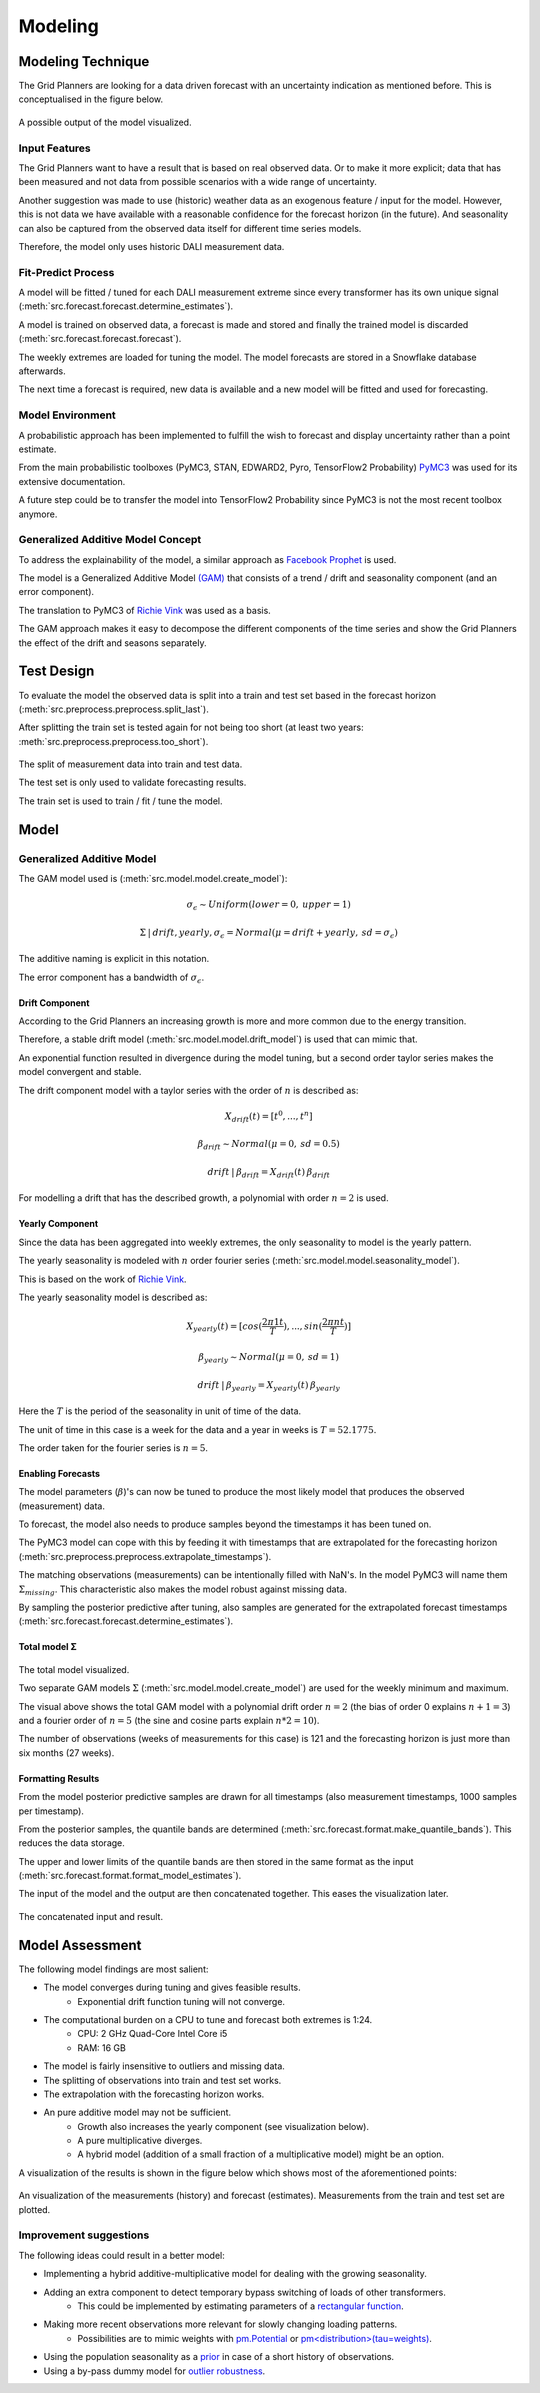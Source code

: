 Modeling
========


Modeling Technique
------------------

The Grid Planners are looking for a data driven forecast with an uncertainty indication as mentioned before.
This is conceptualised in the figure below.

 .. image:: _static/img/autumn_spring_load.png
    :width: 400px
    :align: center

A possible output of the model visualized.


Input Features
~~~~~~~~~~~~~~

The Grid Planners want to have a result that is based on real observed data.
Or to make it more explicit; data that has been measured and not data from possible scenarios with a wide range of uncertainty.

Another suggestion was made to use (historic) weather data as an exogenous feature / input for the model.
However, this is not data we have available with a reasonable confidence for the forecast horizon (in the future).
And seasonality can also be captured from the observed data itself for different time series models.

Therefore, the model only uses historic DALI measurement data.


Fit-Predict Process
~~~~~~~~~~~~~~~~~~~

A model will be fitted / tuned for each DALI measurement extreme since every transformer has its own unique signal (:meth:`src.forecast.forecast.determine_estimates`).

A model is trained on observed data, a forecast is made and stored and finally the trained model is discarded (:meth:`src.forecast.forecast.forecast`).

.. image:: _static/img/process_modeling.png
    :height: 250px
    :align: center

The weekly extremes are loaded for tuning the model. The model forecasts are stored in a Snowflake database afterwards.

The next time a forecast is required, new data is available and a new model will be fitted and used for forecasting.


Model Environment
~~~~~~~~~~~~~~~~~

A probabilistic approach has been implemented to fulfill the wish to forecast and display uncertainty rather than a point estimate.

From the main probabilistic toolboxes (PyMC3, STAN, EDWARD2, Pyro, TensorFlow2 Probability) `PyMC3 <https://docs.pymc.io/en/stable/>`__ was used for its extensive documentation.

A future step could be to transfer the model into TensorFlow2 Probability since PyMC3 is not the most recent toolbox anymore.


Generalized Additive Model Concept
~~~~~~~~~~~~~~~~~~~~~~~~~~~~~~~~~~

To address the explainability of the model, a similar approach as `Facebook Prophet <https://facebook.github.io/prophet/>`__ is used.

The model is a Generalized Additive Model `(GAM) <https://en.wikipedia.org/wiki/Generalized_additive_model>`__ that consists of a trend / drift and seasonality component (and an error component).

The translation to PyMC3 of `Richie Vink <https://www.ritchievink.com/blog/2018/10/09/build-facebooks-prophet-in-pymc3-bayesian-time-series-analyis-with-generalized-additive-models/>`__ was used as a basis.

The GAM approach makes it easy to decompose the different components of the time series and show the Grid Planners the effect of the drift and seasons separately.


Test Design
-----------

To evaluate the model the observed data is split into a train and test set based in the forecast horizon (:meth:`src.preprocess.preprocess.split_last`).

After splitting the train set is tested again for not being too short (at least two years: :meth:`src.preprocess.preprocess.too_short`).

 .. image:: _static/img/train_test.png
    :width: 600px
    :align: center

The split of measurement data into train and test data.

The test set is only used to validate forecasting results.

The train set is used to train / fit / tune the model.


Model
-----

Generalized Additive Model
~~~~~~~~~~~~~~~~~~~~~~~~~~

The GAM model used is (:meth:`src.model.model.create_model`):

.. math::
   \sigma_\epsilon \sim Uniform(lower=0, \:upper=1)

.. math::
   \Sigma\:|\:drift, yearly, \sigma_\epsilon = Normal(\mu=drift + yearly, \:sd=\sigma_\epsilon)

The additive naming is explicit in this notation.

The error component has a bandwidth of :math:`\sigma_\epsilon`.


Drift Component
^^^^^^^^^^^^^^^

According to the Grid Planners an increasing growth is more and more common due to the energy transition.

Therefore, a stable drift model (:meth:`src.model.model.drift_model`) is used that can mimic that.

An exponential function resulted in divergence during the model tuning, but a second order taylor series makes the model convergent and stable.

The drift component model with a taylor series with the order of :math:`n` is described as:

.. math::
   X_{drift}(t) = [t^0, ...,  t^n]

.. math::
   \beta_{drift} \sim Normal(\mu=0, \:sd=0.5)

.. math::
   drift\:|\:\beta_{drift} = X_{drift}(t)\:\beta_{drift}

For modelling a drift that has the described growth, a polynomial with order :math:`n=2` is used.


Yearly Component
^^^^^^^^^^^^^^^^

Since the data has been aggregated into weekly extremes, the only seasonality to model is the yearly pattern.

The yearly seasonality is modeled with :math:`n` order fourier series (:meth:`src.model.model.seasonality_model`).

This is based on the work of `Richie Vink <https://www.ritchievink.com/blog/2018/10/09/build-facebooks-prophet-in-pymc3-bayesian-time-series-analyis-with-generalized-additive-models/>`__.

The yearly seasonality model is described as:

.. math::
   X_{yearly}(t) = [cos(\frac{2 \pi 1 t}{T}), ..., sin(\frac{2 \pi n t}{T})]

.. math::
   \beta_{yearly} \sim Normal(\mu=0, \:sd=1)

.. math::
   drift\:|\:\beta_{yearly} = X_{yearly}(t)\:\beta_{yearly}

Here the :math:`T` is the period of the seasonality in unit of time of the data.

The unit of time in this case is a week for the data and a year in weeks is :math:`T=52.1775`.

The order taken for the fourier series is :math:`n=5`.


Enabling Forecasts
^^^^^^^^^^^^^^^^^^

The model parameters (:math:`\beta`)'s can now be tuned to produce the most likely model that produces the observed (measurement) data.

To forecast, the model also needs to produce samples beyond the timestamps it has been tuned on.

The PyMC3 model can cope with this by feeding it with timestamps that are extrapolated for the forecasting horizon (:meth:`src.preprocess.preprocess.extrapolate_timestamps`).

The matching observations (measurements) can be intentionally filled with NaN's.
In the model PyMC3 will name them :math:`\Sigma_{missing}`.
This characteristic also makes the model robust against missing data.

By sampling the posterior predictive after tuning, also samples are generated for the extrapolated forecast timestamps (:meth:`src.forecast.forecast.determine_estimates`).


Total model Σ
^^^^^^^^^^^^^

 .. image:: _static/img/graph_model.png
    :width: 600px
    :align: center

The total model visualized.

Two separate GAM models :math:`\Sigma` (:meth:`src.model.model.create_model`) are used for the weekly minimum and maximum.

The visual above shows the total GAM model with a polynomial drift order :math:`n=2` (the bias of order 0 explains :math:`n+1=3`) and a fourier order of :math:`n=5` (the sine and cosine parts explain :math:`n*2=10`).

The number of observations (weeks of measurements for this case) is 121 and the forecasting horizon is just more than six months (27 weeks).


Formatting Results
^^^^^^^^^^^^^^^^^^

From the model posterior predictive samples are drawn for all timestamps (also measurement timestamps, 1000 samples per timestamp).

From the posterior samples, the quantile bands are determined (:meth:`src.forecast.format.make_quantile_bands`).
This reduces the data storage.

The upper and lower limits of the quantile bands are then stored in the same format as the input (:meth:`src.forecast.format.format_model_estimates`).

The input of the model and the output are then concatenated together.
This eases the visualization later.

 .. image:: _static/img/data_stored.png
    :width: 800px
    :align: center

The concatenated input and result.


Model Assessment
----------------

The following model findings are most salient:

* The model converges during tuning and gives feasible results.
    * Exponential drift function tuning will not converge.
* The computational burden on a CPU to tune and forecast both extremes is 1:24.
    * CPU: 2 GHz Quad-Core Intel Core i5
    * RAM: 16 GB
* The model is fairly insensitive to outliers and missing data.
* The splitting of observations into train and test set works.
* The extrapolation with the forecasting horizon works.
* An pure additive model may not be sufficient.
    * Growth also increases the yearly component (see visualization below).
    * A pure multiplicative diverges.
    * A hybrid model (addition of a small fraction of a multiplicative model) might be an option.

A visualization of the results is shown in the figure below which shows most of the aforementioned points:

 .. image:: _static/img/additive_model.png
    :width: 800px
    :align: center

An visualization of the measurements (history) and forecast (estimates).
Measurements from the train and test set are plotted.


Improvement suggestions
~~~~~~~~~~~~~~~~~~~~~~~

The following ideas could result in a better model:

* Implementing a hybrid additive-multiplicative model for dealing with the growing seasonality.
* Adding an extra component to detect temporary bypass switching of loads of other transformers.
    * This could be implemented by estimating parameters of a `rectangular function <https://en.wikipedia.org/wiki/Rectangular_function>`__.
* Making more recent observations more relevant for slowly changing loading patterns.
    * Possibilities are to mimic weights with `pm.Potential <https://discourse.pymc.io/t/how-to-run-logistic-regression-with-weighted-samples/5689>`__ or `pm<distribution>(tau=weights) <https://discourse.pymc.io/t/pm-sample-posterior-predictive-not-working-with-weights/5698/11>`__.
* Using the population seasonality as a `prior <https://minimizeregret.com/post/2019/04/16/modeling-short-time-series-with-prior-knowledge/>`__ in case of a short history of observations.
* Using a by-pass dummy model for `outlier robustness <https://docs.pymc.io/en/stable/pymc-examples/examples/generalized_linear_models/GLM-robust-with-outlier-detection.html>`__.
